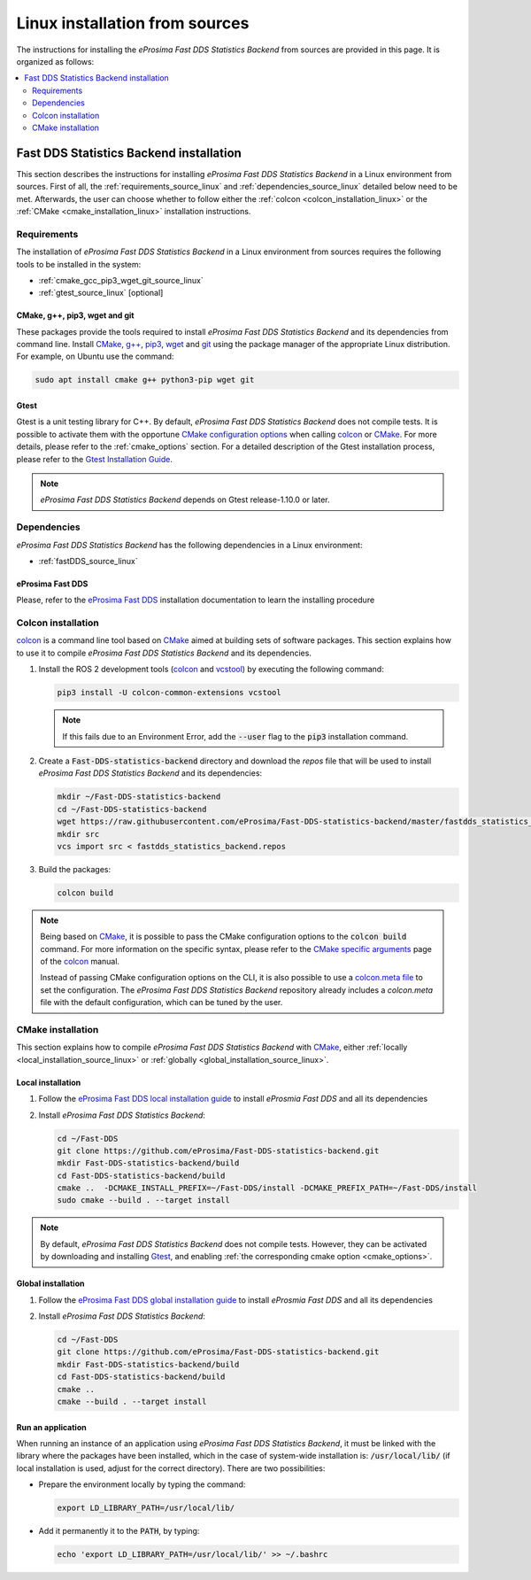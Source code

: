 .. _linux_installation:

Linux installation from sources
===============================

The instructions for installing the *eProsima Fast DDS Statistics Backend* from sources are provided in this page.
It is organized as follows:

.. contents::
    :local:
    :backlinks: none
    :depth: 2

.. _fastdds_backend_linux:

Fast DDS Statistics Backend installation
""""""""""""""""""""""""""""""""""""""""

This section describes the instructions for installing *eProsima Fast DDS Statistics Backend*
in a Linux environment from sources.
First of all, the :ref:`requirements_source_linux` and :ref:`dependencies_source_linux`
detailed below need to be met.
Afterwards, the user can choose whether to follow either the :ref:`colcon <colcon_installation_linux>`
or the :ref:`CMake <cmake_installation_linux>` installation instructions.

.. _requirements_source_linux:


Requirements
------------

The installation of *eProsima Fast DDS Statistics Backend* in a Linux environment from sources
requires the following tools to be installed in the system:

* :ref:`cmake_gcc_pip3_wget_git_source_linux`
* :ref:`gtest_source_linux` [optional]

.. _cmake_gcc_pip3_wget_git_source_linux:

CMake, g++, pip3, wget and git
^^^^^^^^^^^^^^^^^^^^^^^^^^^^^^

These packages provide the tools required to install *eProsima Fast DDS Statistics Backend* and its dependencies
from command line.
Install CMake_, `g++ <https://gcc.gnu.org/>`_, pip3_, wget_ and git_ using the package manager of the appropriate
Linux distribution. For example, on Ubuntu use the command:

.. code-block:: bash

    sudo apt install cmake g++ python3-pip wget git

.. _gtest_source_linux:

Gtest
^^^^^

Gtest is a unit testing library for C++.
By default, *eProsima Fast DDS Statistics Backend* does not compile tests.
It is possible to activate them with the opportune
`CMake configuration options <https://cmake.org/cmake/help/v3.6/manual/cmake.1.html#options>`_
when calling colcon_ or CMake_.
For more details, please refer to the :ref:`cmake_options` section.
For a detailed description of the Gtest installation process, please refer to the
`Gtest Installation Guide <https://github.com/google/googletest>`_.

.. note::

    *eProsima Fast DDS Statistics Backend* depends on Gtest release-1.10.0 or later.


.. _dependencies_source_linux:

Dependencies
------------

*eProsima Fast DDS Statistics Backend* has the following dependencies in a Linux environment:

* :ref:`fastDDS_source_linux`


.. _fastDDS_source_linux:

eProsima Fast DDS
^^^^^^^^^^^^^^^^^

Please, refer to the `eProsima Fast DDS <https://fast-dds.docs.eprosima.com/en/latest/installation/binaries/binaries_linux.html#linux-binaries>`_
installation documentation to learn the installing procedure


.. _colcon_installation_linux:

Colcon installation
-------------------

colcon_ is a command line tool based on CMake_ aimed at building sets of software packages.
This section explains how to use it to compile *eProsima Fast DDS Statistics Backend* and its dependencies.

#. Install the ROS 2 development tools (colcon_ and vcstool_) by executing the following command:

   .. code-block:: bash

       pip3 install -U colcon-common-extensions vcstool

   .. note::

       If this fails due to an Environment Error, add the :code:`--user` flag to the :code:`pip3` installation command.

#. Create a :code:`Fast-DDS-statistics-backend` directory and download the `repos` file that will be used to install
   *eProsima Fast DDS Statistics Backend* and its dependencies:

   .. code-block:: bash

       mkdir ~/Fast-DDS-statistics-backend
       cd ~/Fast-DDS-statistics-backend
       wget https://raw.githubusercontent.com/eProsima/Fast-DDS-statistics-backend/master/fastdds_statistics_backend.repos
       mkdir src
       vcs import src < fastdds_statistics_backend.repos

#. Build the packages:

   .. code-block:: bash

       colcon build

.. note::

    Being based on CMake_, it is possible to pass the CMake configuration options to the :code:`colcon build`
    command. For more information on the specific syntax, please refer to the
    `CMake specific arguments <https://colcon.readthedocs.io/en/released/reference/verb/build.html#cmake-specific-arguments>`_
    page of the colcon_ manual.

    Instead of passing CMake configuration options on the CLI, it is also possible to use a
    `colcon.meta file <https://colcon.readthedocs.io/en/released/user/configuration.html?highlight=meta#meta-files>`_
    to set the configuration.
    The *eProsima Fast DDS Statistics Backend* repository already includes a `colcon.meta` file
    with the default configuration, which can be tuned by the user.


.. _cmake_installation_linux:

CMake installation
------------------

This section explains how to compile *eProsima Fast DDS Statistics Backend* with CMake_,
either :ref:`locally <local_installation_source_linux>` or :ref:`globally <global_installation_source_linux>`.

.. _local_installation_source_linux:

Local installation
^^^^^^^^^^^^^^^^^^

#. Follow the `eProsima Fast DDS local installation guide <https://fast-dds.docs.eprosima.com/en/latest/installation/sources/sources_linux.html#local-installation>`_
   to install *eProsmia Fast DDS* and all its dependencies

#. Install *eProsima Fast DDS Statistics Backend*:

   .. code-block:: bash

       cd ~/Fast-DDS
       git clone https://github.com/eProsima/Fast-DDS-statistics-backend.git
       mkdir Fast-DDS-statistics-backend/build
       cd Fast-DDS-statistics-backend/build
       cmake ..  -DCMAKE_INSTALL_PREFIX=~/Fast-DDS/install -DCMAKE_PREFIX_PATH=~/Fast-DDS/install
       sudo cmake --build . --target install

.. note::

    By default, *eProsima Fast DDS Statistics Backend* does not compile tests.
    However, they can be activated by downloading and installing `Gtest <https://github.com/google/googletest>`_,
    and enabling :ref:`the corresponding cmake option <cmake_options>`.


.. _global_installation_source_linux:

Global installation
^^^^^^^^^^^^^^^^^^^

#. Follow the `eProsima Fast DDS global installation guide <https://fast-dds.docs.eprosima.com/en/latest/installation/sources/sources_linux.html#global-installation>`_
   to install *eProsmia Fast DDS* and all its dependencies

#. Install *eProsima Fast DDS Statistics Backend*:

   .. code-block:: bash

       cd ~/Fast-DDS
       git clone https://github.com/eProsima/Fast-DDS-statistics-backend.git
       mkdir Fast-DDS-statistics-backend/build
       cd Fast-DDS-statistics-backend/build
       cmake ..
       cmake --build . --target install

.. _run_app_cmake_source_linux:

Run an application
^^^^^^^^^^^^^^^^^^

When running an instance of an application using *eProsima Fast DDS Statistics Backend*,
it must be linked with the library where the packages have been installed,
which in the case of system-wide installation  is: :code:`/usr/local/lib/`
(if local installation is used, adjust for the correct directory).
There are two possibilities:

* Prepare the environment locally by typing the command:

  .. code-block:: bash

      export LD_LIBRARY_PATH=/usr/local/lib/

* Add it permanently it to the :code:`PATH`, by typing:

  .. code-block:: bash

      echo 'export LD_LIBRARY_PATH=/usr/local/lib/' >> ~/.bashrc


.. External links

.. _colcon: https://colcon.readthedocs.io/en/released/
.. _CMake: https://cmake.org
.. _pip3: https://docs.python.org/3/installing/index.html
.. _wget: https://www.gnu.org/software/wget/
.. _git: https://git-scm.com/
.. _OpenSSL: https://www.openssl.org/
.. _Gtest: https://github.com/google/googletest
.. _vcstool: https://pypi.org/project/vcstool/

